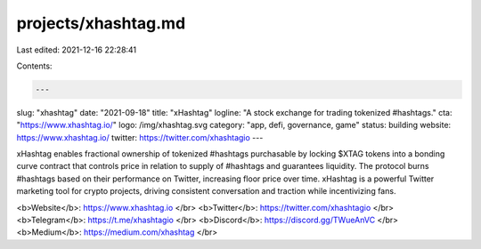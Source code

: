 projects/xhashtag.md
====================

Last edited: 2021-12-16 22:28:41

Contents:

.. code-block:: md

    ---
slug: "xhashtag"
date: "2021-09-18"
title: "xHashtag"
logline: "A stock exchange for trading tokenized #hashtags."
cta: "https://www.xhashtag.io/"
logo: /img/xhashtag.svg
category: "app, defi, governance, game"
status: building
website: https://www.xhashtag.io/
twitter: https://twitter.com/xhashtagio
---

xHashtag enables fractional ownership of tokenized #hashtags purchasable by locking $XTAG tokens into a bonding curve contract that controls price in relation to supply of #hashtags and guarantees liquidity. The protocol burns #hashtags based on their performance on Twitter, increasing floor price over time. xHashtag is a powerful Twitter marketing tool for crypto projects, driving consistent conversation and traction while incentivizing fans.

<b>Website</b>: https://www.xhashtag.io </br>
<b>Twitter</b>: https://twitter.com/xhashtagio </br>
<b>Telegram</b>: https://t.me/xhashtagio </br>
<b>Discord</b>: https://discord.gg/TWueAnVC </br>
<b>Medium</b>: https://medium.com/xhashtag </br>


